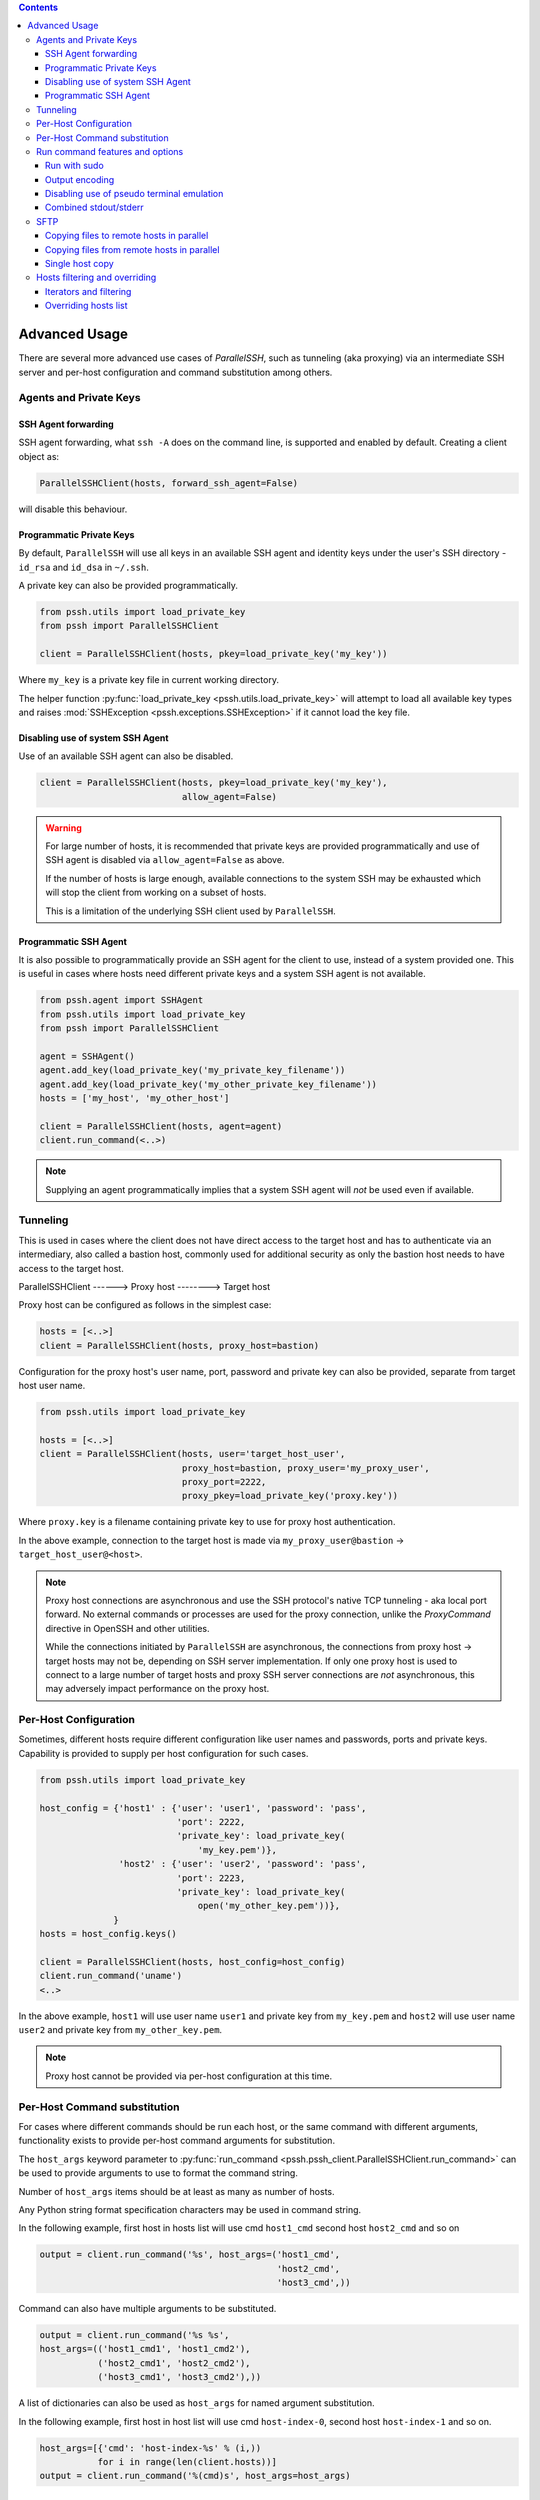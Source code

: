 .. contents::


Advanced Usage
=================

There are several more advanced use cases of `ParallelSSH`, such as tunneling (aka proxying) via an intermediate SSH server and per-host configuration and command substitution among others.

Agents and Private Keys
*************************

SSH Agent forwarding
-----------------------

SSH agent forwarding, what ``ssh -A`` does on the command line, is supported and enabled by default. Creating a client object as:

.. code-block:: python

   ParallelSSHClient(hosts, forward_ssh_agent=False)

will disable this behaviour.

Programmatic Private Keys
--------------------------

By default, ``ParallelSSH`` will use all keys in an available SSH agent and identity keys under the user's SSH directory - ``id_rsa`` and ``id_dsa`` in ``~/.ssh``.

A private key can also be provided programmatically.

.. code-block:: python

  from pssh.utils import load_private_key
  from pssh import ParallelSSHClient

  client = ParallelSSHClient(hosts, pkey=load_private_key('my_key'))

Where ``my_key`` is a private key file in current working directory.

The helper function :py:func:`load_private_key <pssh.utils.load_private_key>` will attempt to load all available key types and raises :mod:`SSHException <pssh.exceptions.SSHException>` if it cannot load the key file.

.. seealso::

   :py:func:`load_private_key <pssh.utils.load_private_key>`

Disabling use of system SSH Agent
----------------------------------

Use of an available SSH agent can also be disabled.

.. code-block:: python

  client = ParallelSSHClient(hosts, pkey=load_private_key('my_key'), 
                             allow_agent=False)

.. warning::

   For large number of hosts, it is recommended that private keys are provided programmatically and use of SSH agent is disabled via ``allow_agent=False`` as above. 

   If the number of hosts is large enough, available connections to the system SSH may be exhausted which will stop the client from working on a subset of hosts.

   This is a limitation of the underlying SSH client used by ``ParallelSSH``.

Programmatic SSH Agent
-----------------------

It is also possible to programmatically provide an SSH agent for the client to use, instead of a system provided one. This is useful in cases where hosts need different private keys and a system SSH agent is not available.

.. code-block:: python
   
   from pssh.agent import SSHAgent
   from pssh.utils import load_private_key
   from pssh import ParallelSSHClient

   agent = SSHAgent()
   agent.add_key(load_private_key('my_private_key_filename'))
   agent.add_key(load_private_key('my_other_private_key_filename'))
   hosts = ['my_host', 'my_other_host']

   client = ParallelSSHClient(hosts, agent=agent)
   client.run_command(<..>)

.. note::

   Supplying an agent programmatically implies that a system SSH agent will *not* be used even if available.

.. seealso::

   :py:class:`pssh.agent.SSHAgent`


Tunneling
**********

This is used in cases where the client does not have direct access to the target host and has to authenticate via an intermediary, also called a bastion host, commonly used for additional security as only the bastion host needs to have access to the target host.

ParallelSSHClient       ------>        Proxy host         -------->         Target host

Proxy host can be configured as follows in the simplest case:

.. code-block:: python

  hosts = [<..>]
  client = ParallelSSHClient(hosts, proxy_host=bastion)
  
Configuration for the proxy host's user name, port, password and private key can also be provided, separate from target host user name.

.. code-block:: python
   
   from pssh.utils import load_private_key
   
   hosts = [<..>]
   client = ParallelSSHClient(hosts, user='target_host_user', 
                              proxy_host=bastion, proxy_user='my_proxy_user',
 			      proxy_port=2222, 
 			      proxy_pkey=load_private_key('proxy.key'))

Where ``proxy.key`` is a filename containing private key to use for proxy host authentication.

In the above example, connection to the target host is made via ``my_proxy_user@bastion`` -> ``target_host_user@<host>``.

.. note::

   Proxy host connections are asynchronous and use the SSH protocol's native TCP tunneling - aka local port forward. No external commands or processes are used for the proxy connection, unlike the `ProxyCommand` directive in OpenSSH and other utilities.

   While the connections initiated by ``ParallelSSH`` are asynchronous, the connections from proxy host -> target hosts may not be, depending on SSH server implementation. If only one proxy host is used to connect to a large number of target hosts and proxy SSH server connections are *not* asynchronous, this may adversely impact performance on the proxy host.

Per-Host Configuration
***********************

Sometimes, different hosts require different configuration like user names and passwords, ports and private keys. Capability is provided to supply per host configuration for such cases.

.. code-block:: python

   from pssh.utils import load_private_key

   host_config = {'host1' : {'user': 'user1', 'password': 'pass',
                             'port': 2222,
                             'private_key': load_private_key(
                                 'my_key.pem')},
                  'host2' : {'user': 'user2', 'password': 'pass',
		             'port': 2223,
			     'private_key': load_private_key(
			         open('my_other_key.pem'))},
		 }
   hosts = host_config.keys()

   client = ParallelSSHClient(hosts, host_config=host_config)
   client.run_command('uname')
   <..>

In the above example, ``host1`` will use user name ``user1`` and private key from ``my_key.pem`` and ``host2`` will use user name ``user2`` and private key from ``my_other_key.pem``.

.. note::

   Proxy host cannot be provided via per-host configuration at this time.

Per-Host Command substitution
******************************

For cases where different commands should be run each host, or the same command with different arguments, functionality exists to provide per-host command arguments for substitution.

The ``host_args`` keyword parameter to :py:func:`run_command <pssh.pssh_client.ParallelSSHClient.run_command>` can be used to provide arguments to use to format the command string.

Number of ``host_args`` items should be at least as many as number of hosts.

Any Python string format specification characters may be used in command string.


In the following example, first host in hosts list will use cmd ``host1_cmd`` second host ``host2_cmd`` and so on

.. code-block:: python
   
   output = client.run_command('%s', host_args=('host1_cmd',
                                                'host2_cmd',
						'host3_cmd',))

Command can also have multiple arguments to be substituted.

.. code-block:: python

   output = client.run_command('%s %s',
   host_args=(('host1_cmd1', 'host1_cmd2'),
              ('host2_cmd1', 'host2_cmd2'),
	      ('host3_cmd1', 'host3_cmd2'),))

A list of dictionaries can also be used as ``host_args`` for named argument substitution.

In the following example, first host in host list will use cmd ``host-index-0``, second host ``host-index-1`` and so on.

.. code-block:: python

   host_args=[{'cmd': 'host-index-%s' % (i,))
              for i in range(len(client.hosts))]
   output = client.run_command('%(cmd)s', host_args=host_args)


Run command features and options
*********************************

See :py:func:`run_command API documentation <pssh.pssh_client.ParallelSSHClient.run_command>` for a complete list of features and options.

.. note::

   With a PTY, stdout and stderr output is combined into stdout.

   Without a PTY, separate output is given for stdout and stderr, although some programs and server configurations require a PTY.

Run with sudo
---------------

``ParallelSSH`` can be instructed to run its commands under ``sudo``:

.. code-block:: python

   client = <..>
   
   output = client.run_command(<..>, sudo=True)
   client.join(output)

While not best practice and password-less `sudo` is best configured for a limited set of commands, a sudo password may be provided via the stdin channel:

.. code-block:: python

   client = <..>
   
   output = client.run_command(<..>, sudo=True)
   for host in output:
       stdin = output[host].stdin
       stdin.write('my_password\n')
       stdin.flush()
   client.join(output)

Output encoding
-----------------

By default, output is encoded as ``UTF-8``. This can be configured with the ``encoding`` keyword argument.

.. code-block:: python

   client = <..>

   client.run_command(<..>, encoding='utf-16')
   stdout = list(output[client.hosts[0]].stdout)

Contents of ``stdout`` will be `UTF-16` encoded.

.. note::
   
   Encoding must be valid `Python codec <https://docs.python.org/2.7/library/codecs.html>`_

Disabling use of pseudo terminal emulation
--------------------------------------------

By default, ``ParallelSSH`` uses the user's configured shell to run commands with. As a shell is used by default, a pseudo terminal (`PTY`) is also requested by default.

For cases where use of a `PTY` is not wanted, such as having separate stdout and stderr outputs, or the remote command is a daemon that needs to fork and detach itself or when use of a shell is explicitly disabled, use of PTY can also be disabled.

The following example prints to stderr with PTY disabled.

.. code-block:: python

   from __future__ import print_function

   client = <..>

   client.run_command("echo 'asdf' >&2", use_pty=False)
   for line in output[client.hosts[0]].stderr: 
       print(line)

:Output:
   .. code-block:: shell

      asdf

Combined stdout/stderr
-----------------------

With a PTY, stdout and stderr output is combined.

The same example as above with a PTY:

.. code-block:: python

   from __future__ import print_function

   client = <..>

   client.run_command("echo 'asdf' >&2")
   for line in output[client.hosts[0]].stdout: 
       print(line)

Note output is now from the ``stdout`` channel.

:Output:
   .. code-block:: shell

      asdf

Stderr is empty:

.. code-block:: python
   
   for line in output[client.hosts[0]].stderr:
       print(line)

No output from ``stderr``.

SFTP
*****

SFTP - `SCP version 2` - is supported by ``Parallel-SSH`` and two functions are provided by the client for copying files with SFTP.

SFTP does not have a shell interface and no output is provided for any SFTP commands.

As such, SFTP functions in ``ParallelSSHClient`` return greenlets that will need to be joined to raise any exceptions from them. :py:func:`gevent.joinall` may be used for that.


Copying files to remote hosts in parallel
----------------------------------------------

To copy the local file with relative path ``../test`` to the remote relative path ``test_dir/test`` - remote directory will be created if it does not exist, permissions allowing. ``raise_error=True`` instructs ``joinall`` to raise any exceptions thrown by the greenlets.

.. code-block:: python

   from pssh.pssh_client import ParallelSSHClient
   from gevent import joinall
   
   client = ParallelSSHClient(hosts)
   
   greenlets = client.copy_file('../test', 'test_dir/test')
   joinall(greenlets, raise_error=True)

To recursively copy directory structures, enable the ``recurse`` flag:

.. code-block:: python

   greenlets = client.copy_file('my_dir', 'my_dir', recurse=True)
   joinall(greenlets, raise_error=True)

.. seealso::

   :py:func:`copy_file <pssh.pssh_client.ParallelSSHClient.copy_file>` API documentation and exceptions raised.

   :py:func:`gevent.joinall` Gevent's ``joinall`` API documentation.

Copying files from remote hosts in parallel
----------------------------------------------

Copying remote files in parallel requires that file names are de-duplicated otherwise they will overwrite each other. ``copy_remote_file`` names local files as ``<local_file><suffix_separator><host>``, suffixing each file with the host name it came from, separated by a configurable character or string.

.. code-block:: python

   from pssh.pssh_client import ParallelSSHClient
   from gevent import joinall
   
   client = ParallelSSHClient(hosts)
   
   greenlets = client.copy_remote_file('remote.file', 'local.file')
   joinall(greenlets, raise_error=True)

The above will create files ``local.file_host1`` where ``host1`` is the host name the file was copied from.

.. seealso::

   :py:func:`copy_remote_file <pssh.pssh_client.ParallelSSHClient.copy_remote_file>`  API documentation and exceptions raised.

Single host copy
-----------------

If wanting to copy a file from a single remote host and retain the original filename, can use the single host :py:class:`SSHClient <pssh.ssh_client.SSHClient>` and its :py:func:`copy_file <pssh.ssh_client.SSHClient.copy_remote_file>` directly.

.. code-block:: python

   from pssh.ssh_client import SSHClient
   
   client = SSHClient('localhost')
   client.copy_remote_file('remote_filename', 'local_filename')

.. seealso::

   :py:func:`SSHClient.copy_remote_file <pssh.ssh_client.SSHClient.copy_remote_file>`  API documentation and exceptions raised.


Hosts filtering and overriding
*******************************

Iterators and filtering
------------------------

Any type of iterator may be used as hosts list, including generator and list comprehension expressions.

:List comprehension:
   .. code-block:: python

      hosts = ['dc1.myhost1', 'dc2.myhost2']
      client = ParallelSSHClient([h for h in hosts if h.find('dc1')])

:Generator:
   .. code-block:: python

      hosts = ['dc1.myhost1', 'dc2.myhost2']
      client = ParallelSSHClient((h for h in hosts if h.find('dc1')))
    
:Filter:
   .. code-block:: python

      hosts = ['dc1.myhost1', 'dc2.myhost2']
      client = ParallelSSHClient(filter(lambda h: h.find('dc1'), hosts))
      client.run_command(<..>)

.. note ::

    Since generators by design only iterate over a sequence once then stop, ``client.hosts`` should be re-assigned after each call to ``run_command`` when using generators as target of ``client.hosts``.

Overriding hosts list
----------------------

Hosts list can be modified in place. A call to ``run_command`` will create new connections as necessary and output will only contain output for the hosts ``run_command`` executed on.

.. code-block:: python

   client = <..>

   client.hosts = ['otherhost']
   print(client.run_command('exit 0'))
   {'otherhost': exit_code=None, <..>}
